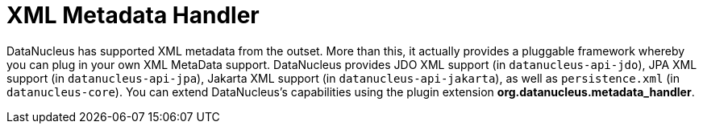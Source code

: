 [[metadata_handler]]
= XML Metadata Handler
:_basedir: ../
:_imagesdir: images/


DataNucleus has supported XML metadata from the outset. 
More than this, it actually provides a pluggable framework whereby you can plug in your own XML MetaData support. 
DataNucleus provides JDO XML support (in `datanucleus-api-jdo`), JPA XML support (in `datanucleus-api-jpa`), 
Jakarta XML support (in `datanucleus-api-jakarta`), as well as `persistence.xml` (in `datanucleus-core`).
You can extend DataNucleus's capabilities using the plugin extension *org.datanucleus.metadata_handler*.
